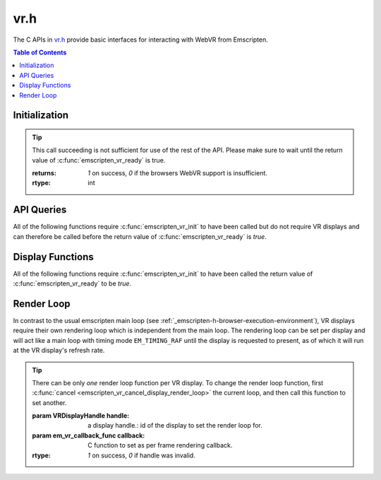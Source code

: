 .. _vr-h:

====
vr.h
====

The C APIs in `vr.h <https://github.com/kripken/emscripten/blob/master/system/include/emscripten/vr.h>`_ provide basic interfaces for interacting with WebVR from Emscripten.

.. contents:: Table of Contents
	:local:
	:depth: 1

Initialization
==============

.. c:function:: int emscripten_vr_init()

	Initialize the emscripten VR API. This will `navigator.getVRDisplays()
	<https://w3c.github.io/webvr/spec/1.1/#navigator-getvrdisplays-attribute>`_
	and when completed, set the return of :c:func:`emscripten_vr_ready` to be `true`.

.. tip:: This call succeeding is not sufficient for use of the rest of the API. Please
	make sure to wait until the return value of :c:func:`emscripten_vr_ready` is true.

	:returns: `1` on success, `0` if the browsers WebVR support is insufficient.
	:rtype: int

.. c:function:: int emscripten_vr_ready()

	Check whether the VR API has finished initializing VR displays.
	See also :c:func:`emscripten_vr_init`.

	This function may return `1` event if WebVR is not supported in the
	running browser.

	:returns: `1` if ready, `0` otherwise.
	:rtype: int

API Queries
===========

All of the following functions require :c:func:`emscripten_vr_init` to have been
called but do not require VR displays and can therefore be called before the return
value of :c:func:`emscripten_vr_ready` is `true`.

.. c:function:: int emscripten_vr_version_minor()

	Minor version of the WebVR API currently supported by the browser.

	:returns: minor version of WebVR, or `-1` if not supported or API not initialized.
	:rtype: int

.. c:function:: int emscripten_vr_version_major()

	Major version of the WebVR API currently supported by the browser.

	:returns: major version of WebVR, or `-1` if not supported or API not initialized.
	:rtype: int

Display Functions
=================

All of the following functions require :c:func:`emscripten_vr_init` to have been
called the return value of :c:func:`emscripten_vr_ready` to be `true`.

.. c:function:: int emscripten_vr_count_displays()

	:returns: Number of displays connected.
	:rtype: int

.. c:function: VRDisplayHandle emscripten_vr_get_display_handle(int displayIndex)

	:param int displayIndex: index of display (inclusive 0 to exclusive :c:func:`emscripten_vr_count_displays`).
	:returns: handle for a VR display.
	:rtype: VRDisplayHandle

.. c:function: char* emscripten_vr_get_display_name(VRDisplayHandle handle)

	Get a user-readable name which identifies the VR display.

	:param VRDisplayHandle handle: |display-handle-parameter-doc|
	:returns: name of the VR display or `0 (NULL)` if the handle is invalid.
	:rtype: char*

.. c:function: bool emscripten_vr_get_display_connected(VRDisplayHandle handle)

	:param VRDisplayHandle handle: |display-handle-parameter-doc|
	:returns: `true` if the display is connected, `false` otherwise or when
		the handle is invalid.
	:rtype: bool

.. c:function: bool emscripten_vr_get_display_presenting(VRDisplayHandle handle)

	See also :c:func:`emscripten_vr_request_present`.

	:param VRDisplayHandle handle: |display-handle-parameter-doc|
	:returns: `true` if the display is currently presenting, `false` otherwise
		or when the handle is invalid.
	:rtype: bool

.. c:function: int emscripten_vr_get_display_capabilities(VRDisplayHandle handle, VRDisplayCapabilities* displayCaps)

	:param VRDisplayHandle handle: |display-handle-parameter-doc|
	:param VRDisplayCapabilities displayCaps: receives capabilities of the VR display.
	:returns: |display-function-return-doc|
	:rtype: bool

.. c:function: int emscripten_vr_get_eye_parameters(VRDisplayHandle handle, VREye whichEye, VREyeParameters* eyeParams)

	:param VRDisplayHandle handle: |display-handle-parameter-doc|
	:param VREye whichEye: which eye to query parameters for.
	:param VREyeParameters eyeParam: receives the parameters for requested eye.
	:returns: |display-function-return-doc|
	:rtype: bool

Render Loop
===========

In contrast to the usual emscripten main loop (see :ref:`_emscripten-h-browser-execution-environment`),
VR displays require their own rendering loop which is independent from the main loop. The rendering
loop can be set per display and will act like a main loop with timing mode ``EM_TIMING_RAF`` until the
display is requested to present, as of which it will run at the VR display's refresh rate.

.. c:function:: void emscripten_vr_set_display_render_loop(VRDisplayHandle handle, em_vr_callback_func callback)

	Set a C function as the per frame rendering callback of a VR display.

.. tip:: There can be only *one* render loop function per VR display. To change the render loop function, first :c:func:`cancel <emscripten_vr_cancel_display_render_loop>` the current loop, and then call this function to set another.

	:param VRDisplayHandle handle: |display-handle-parameter-doc|: id of the display to set the render loop for.
	:param em_vr_callback_func callback: C function to set as per frame rendering callback.
	:rtype: |display-function-return-doc|

.. c:function:: void emscripten_vr_set_display_render_loop_arg(VRDisplayHandle handle, em_vr_callback_func callback, void* arg)

	Set a C function as the per frame rendering callback of a VR display.

	:param VRDisplayHandle handle: |display-handle-parameter-doc|
	:param em_vr_callback_arg_func callback: C function to set as per frame rendering callback. The function signature must have a ``void*`` parameter for passing the ``arg`` value.
	:param void* arg: User-defined data passed to the render loop function, untouched by the API itself.
	:rtype: |display-function-return-doc|

.. c:function:: void emscripten_vr_cancel_display_render_loop(VRDisplayHandle handle: |display-handle-parameter-doc|)

	Cancels the render loop of a VR display should there be one running for it.

	|render-loop-info|

	:param VRDisplayHandle handle: |display-handle-parameter-doc|
	:rtype: |display-function-return-doc|

.. c:function:: int emscripten_vr_get_frame_data(VRDisplayHandle handle)

	Get view matrix, projection matrix, timestamp and head pose for current frame.
	Only valid when called from within a render loop callback.

	|render-loop-info|

	:param VRDisplayHandle handle: |display-handle-parameter-doc|
	:rtype: |display-function-return-doc|

.. c:function:: int emscripten_vr_submit_frame(VRDisplayHandle handle)

	Submit the current state of canvases passed via VRLayerInit to
	:c:func:`emscripten_vr_request_present` to be rendered to the VR display.
	Only valid when called from within a render loop callback.

	|render-loop-info|

	:param VRDisplayHandle handle: |display-handle-parameter-doc|
	:rtype: |display-function-return-doc|

.. c:function:: int emscripten_vr_request_present(VRDisplayHandle handle, VRLayerInit* layerInit, int layerCount, em_vr_arg_callback_func callback, void* userData)

	Request present for the VR display using canvases specified in the `layerInit` array.
	If the request is successful `callback` will be called with `userData` and the render
	loop will continue rendering at the refresh rate of the VR display.

	Must be called from a user callback (see :ref:`HTML5 API <_html5-h>`_).

	See the :ref:`specification of VRDisplay.requestPresent <https://w3c.github.io/webvr/spec/1.1/#dom-vrdisplay-requestpresent>` for detailed information.

	:param VRDisplayHandle handle: |display-handle-parameter-doc|
	:param VRLayerInit layers: array of layers which will be rendered to.
	:param int layerCount: number of layers in `layers`.
	:param em_vr_arg_callback_func callback: optional function that will be called when the requst has succeeded.
	:param void* userData: optional data to pass to the callback when the request succeeds. Is not modified by the API.
	:rtype: |display-function-return-doc|

.. c:function:: int emscripten_vr_exit_present(VRDisplayHandle handle)

	Request present exit.

	:param VRDisplayHandle handle: |display-handle-parameter-doc|
	:rtype: |display-function-return-doc|


.. COMMENT (not rendered): Following values are common to many functions, and currently only updated in one place (here).
.. COMMENT (not rendered): These can be properly replaced if required either wholesale or on an individual basis.

.. |display-handle-parameter-doc| replace:: a display handle.

.. |display-function-return-doc| replace:: `1` on success, `0` if handle was invalid.

.. |render-loop-info| replace:: See also :c:func:`emscripten_vr_set_display_render_loop` and :c:func:`emscripten_vr_set_display_render_loop_arg` for information about setting and using the render loop.

